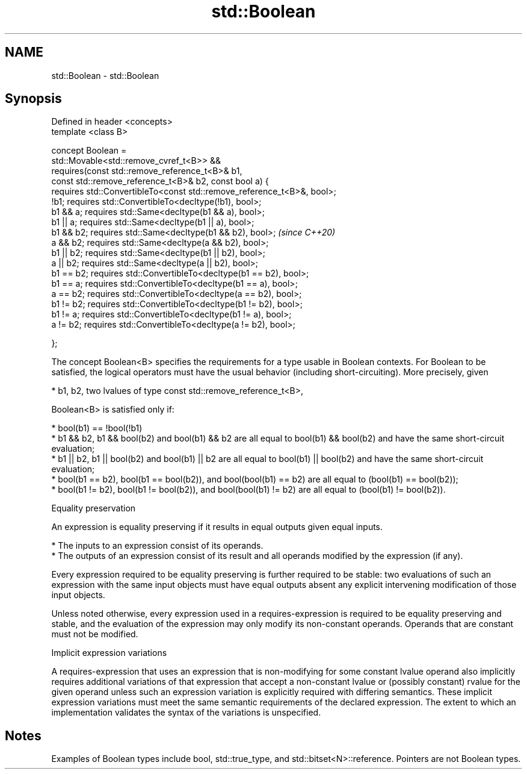 .TH std::Boolean 3 "2020.03.24" "http://cppreference.com" "C++ Standard Libary"
.SH NAME
std::Boolean \- std::Boolean

.SH Synopsis
   Defined in header <concepts>
   template <class B>

   concept Boolean =
   std::Movable<std::remove_cvref_t<B>> &&
   requires(const std::remove_reference_t<B>& b1,
   const std::remove_reference_t<B>& b2, const bool a) {
   requires std::ConvertibleTo<const std::remove_reference_t<B>&, bool>;
   !b1; requires std::ConvertibleTo<decltype(!b1), bool>;
   b1 && a; requires std::Same<decltype(b1 && a), bool>;
   b1 || a; requires std::Same<decltype(b1 || a), bool>;
   b1 && b2; requires std::Same<decltype(b1 && b2), bool>;                \fI(since C++20)\fP
   a && b2; requires std::Same<decltype(a && b2), bool>;
   b1 || b2; requires std::Same<decltype(b1 || b2), bool>;
   a || b2; requires std::Same<decltype(a || b2), bool>;
   b1 == b2; requires std::ConvertibleTo<decltype(b1 == b2), bool>;
   b1 == a; requires std::ConvertibleTo<decltype(b1 == a), bool>;
   a == b2; requires std::ConvertibleTo<decltype(a == b2), bool>;
   b1 != b2; requires std::ConvertibleTo<decltype(b1 != b2), bool>;
   b1 != a; requires std::ConvertibleTo<decltype(b1 != a), bool>;
   a != b2; requires std::ConvertibleTo<decltype(a != b2), bool>;

   };

   The concept Boolean<B> specifies the requirements for a type usable in Boolean contexts. For Boolean to be satisfied, the logical operators must have the usual behavior (including short-circuiting). More precisely, given

     * b1, b2, two lvalues of type const std::remove_reference_t<B>,

   Boolean<B> is satisfied only if:

     * bool(b1) == !bool(!b1)
     * b1 && b2, b1 && bool(b2) and bool(b1) && b2 are all equal to bool(b1) && bool(b2) and have the same short-circuit evaluation;
     * b1 || b2, b1 || bool(b2) and bool(b1) || b2 are all equal to bool(b1) || bool(b2) and have the same short-circuit evaluation;
     * bool(b1 == b2), bool(b1 == bool(b2)), and bool(bool(b1) == b2) are all equal to (bool(b1) == bool(b2));
     * bool(b1 != b2), bool(b1 != bool(b2)), and bool(bool(b1) != b2) are all equal to (bool(b1) != bool(b2)).

  Equality preservation

   An expression is equality preserving if it results in equal outputs given equal inputs.

     * The inputs to an expression consist of its operands.
     * The outputs of an expression consist of its result and all operands modified by the expression (if any).

   Every expression required to be equality preserving is further required to be stable: two evaluations of such an expression with the same input objects must have equal outputs absent any explicit intervening modification of those input objects.

   Unless noted otherwise, every expression used in a requires-expression is required to be equality preserving and stable, and the evaluation of the expression may only modify its non-constant operands. Operands that are constant must not be modified.

  Implicit expression variations

   A requires-expression that uses an expression that is non-modifying for some constant lvalue operand also implicitly requires additional variations of that expression that accept a non-constant lvalue or (possibly constant) rvalue for the given operand unless such an expression variation is explicitly required with differing semantics. These implicit expression variations must meet the same semantic requirements of the declared expression. The extent to which an implementation validates the syntax of the variations is unspecified.

.SH Notes

   Examples of Boolean types include bool, std::true_type, and std::bitset<N>::reference. Pointers are not Boolean types.
